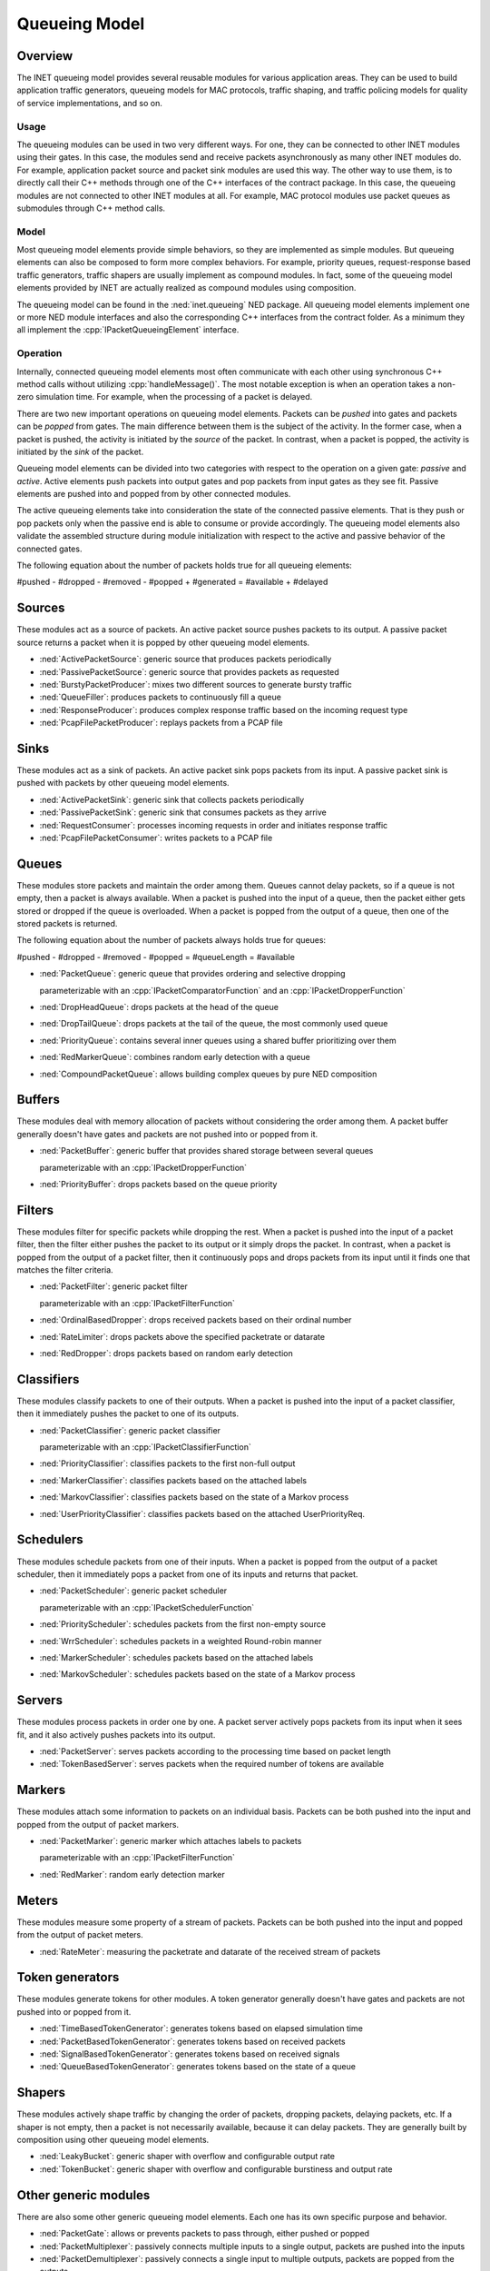 .. role:: raw-latex(raw)
   :format: latex
..

.. _ug:cha:queueing:

Queueing Model
==============

.. _ug:sec:queueing:overview:

Overview
--------

The INET queueing model provides several reusable modules for various application
areas. They can be used to build application traffic generators, queueing models
for MAC protocols, traffic shaping, and traffic policing models for quality of
service implementations, and so on.

Usage
~~~~~

The queueing modules can be used in two very different ways. For one, they can
be connected to other INET modules using their gates. In this case, the modules
send and receive packets asynchronously as many other INET modules do. For example,
application packet source and packet sink modules are used this way. The other
way to use them, is to directly call their C++ methods through one of the C++
interfaces of the contract package. In this case, the queueing modules are
not connected to other INET modules at all. For example, MAC protocol modules
use packet queues as submodules through C++ method calls.

Model
~~~~~

Most queueing model elements provide simple behaviors, so they are implemented
as simple modules. But queueing elements can also be composed to form more
complex behaviors. For example, priority queues, request-response based traffic
generators, traffic shapers are usually implement as compound modules. In fact,
some of the queueing model elements provided by INET are actually realized as
compound modules using composition.

The queueing model can be found in the :ned:`inet.queueing` NED package. All
queueing model elements implement one or more NED module interfaces and also
the corresponding C++ interfaces from the contract folder. As a minimum they
all implement the :cpp:`IPacketQueueingElement` interface.

Operation
~~~~~~~~~

Internally, connected queueing model elements most often communicate with each
other using synchronous C++ method calls without utilizing :cpp:`handleMessage()`.
The most notable exception is when an operation takes a non-zero simulation
time. For example, when the processing of a packet is delayed.

There are two new important operations on queueing model elements. Packets can
be *pushed* into gates and packets can be *popped* from gates. The main difference
between them is the subject of the activity. In the former case, when a packet
is pushed, the activity is initiated by the *source* of the packet. In contrast,
when a packet is popped, the activity is initiated by the *sink* of the packet.

Queueing model elements can be divided into two categories with respect to the
operation on a given gate: *passive* and *active*. Active elements push packets
into output gates and pop packets from input gates as they see fit. Passive
elements are pushed into and popped from by other connected modules.

The active queueing elements take into consideration the state of the connected
passive elements. That is they push or pop packets only when the passive end is
able to consume or provide accordingly. The queueing model elements also validate
the assembled structure during module initialization with respect to the active
and passive behavior of the connected gates.

The following equation about the number of packets holds true for all queueing
elements:

#pushed - #dropped - #removed - #popped + #generated = #available + #delayed

Sources
-------

These modules act as a source of packets. An active packet source pushes packets
to its output. A passive packet source returns a packet when it is popped by
other queueing model elements.

-  :ned:`ActivePacketSource`: generic source that produces packets periodically
-  :ned:`PassivePacketSource`: generic source that provides packets as requested
-  :ned:`BurstyPacketProducer`: mixes two different sources to generate bursty traffic
-  :ned:`QueueFiller`: produces packets to continuously fill a queue
-  :ned:`ResponseProducer`: produces complex response traffic based on the incoming request type
-  :ned:`PcapFilePacketProducer`: replays packets from a PCAP file

Sinks
-----

These modules act as a sink of packets. An active packet sink pops packets from
its input. A passive packet sink is pushed with packets by other queueing model
elements.

-  :ned:`ActivePacketSink`: generic sink that collects packets periodically
-  :ned:`PassivePacketSink`: generic sink that consumes packets as they arrive
-  :ned:`RequestConsumer`: processes incoming requests in order and initiates response traffic
-  :ned:`PcapFilePacketConsumer`: writes packets to a PCAP file

Queues
------

These modules store packets and maintain the order among them. Queues cannot
delay packets, so if a queue is not empty, then a packet is always available.
When a packet is pushed into the input of a queue, then the packet either gets
stored or dropped if the queue is overloaded. When a packet is popped from the
output of a queue, then one of the stored packets is returned.

The following equation about the number of packets always holds true for queues:

#pushed - #dropped - #removed - #popped = #queueLength = #available

-  :ned:`PacketQueue`: generic queue that provides ordering and selective dropping

   parameterizable with an :cpp:`IPacketComparatorFunction` and an :cpp:`IPacketDropperFunction`

-  :ned:`DropHeadQueue`: drops packets at the head of the queue
-  :ned:`DropTailQueue`: drops packets at the tail of the queue, the most commonly used queue
-  :ned:`PriorityQueue`: contains several inner queues using a shared buffer prioritizing over them
-  :ned:`RedMarkerQueue`: combines random early detection with a queue
-  :ned:`CompoundPacketQueue`: allows building complex queues by pure NED composition

Buffers
-------

These modules deal with memory allocation of packets without considering the
order among them. A packet buffer generally doesn't have gates and packets are
not pushed into or popped from it.

-  :ned:`PacketBuffer`: generic buffer that provides shared storage between several queues

   parameterizable with an :cpp:`IPacketDropperFunction`

-  :ned:`PriorityBuffer`: drops packets based on the queue priority

Filters
-------

These modules filter for specific packets while dropping the rest. When a packet
is pushed into the input of a packet filter, then the filter either pushes the
packet to its output or it simply drops the packet. In contrast, when a packet
is popped from the output of a packet filter, then it continuously pops and drops
packets from its input until it finds one that matches the filter criteria.

-  :ned:`PacketFilter`: generic packet filter

   parameterizable with an :cpp:`IPacketFilterFunction`

-  :ned:`OrdinalBasedDropper`: drops received packets based on their ordinal number
-  :ned:`RateLimiter`: drops packets above the specified packetrate or datarate
-  :ned:`RedDropper`: drops packets based on random early detection

Classifiers
-----------

These modules classify packets to one of their outputs. When a packet is pushed
into the input of a packet classifier, then it immediately pushes the packet
to one of its outputs.

-  :ned:`PacketClassifier`: generic packet classifier

   parameterizable with an :cpp:`IPacketClassifierFunction`

-  :ned:`PriorityClassifier`: classifies packets to the first non-full output
-  :ned:`MarkerClassifier`: classifies packets based on the attached labels
-  :ned:`MarkovClassifier`: classifies packets based on the state of a Markov process
-  :ned:`UserPriorityClassifier`: classifies packets based on the attached UserPriorityReq.

Schedulers
----------

These modules schedule packets from one of their inputs. When a packet is popped
from the output of a packet scheduler, then it immediately pops a packet from
one of its inputs and returns that packet.

-  :ned:`PacketScheduler`: generic packet scheduler

   parameterizable with an :cpp:`IPacketSchedulerFunction`

-  :ned:`PriorityScheduler`: schedules packets from the first non-empty source
-  :ned:`WrrScheduler`: schedules packets in a weighted Round-robin manner
-  :ned:`MarkerScheduler`: schedules packets based on the attached labels
-  :ned:`MarkovScheduler`: schedules packets based on the state of a Markov process

Servers
-------

These modules process packets in order one by one. A packet server actively pops
packets from its input when it sees fit, and it also actively pushes packets into
its output.

-  :ned:`PacketServer`: serves packets according to the processing time based on packet length
-  :ned:`TokenBasedServer`: serves packets when the required number of tokens are available

Markers
-------

These modules attach some information to packets on an individual basis. Packets
can be both pushed into the input and popped from the output of packet markers.

-  :ned:`PacketMarker`: generic marker which attaches labels to packets

   parameterizable with an :cpp:`IPacketFilterFunction`

-  :ned:`RedMarker`: random early detection marker

Meters
------

These modules measure some property of a stream of packets. Packets can be both
pushed into the input and popped from the output of packet meters.

-  :ned:`RateMeter`: measuring the packetrate and datarate of the received stream of packets 

Token generators
----------------

These modules generate tokens for other modules. A token generator generally
doesn't have gates and packets are not pushed into or popped from it.

-  :ned:`TimeBasedTokenGenerator`: generates tokens based on elapsed simulation time
-  :ned:`PacketBasedTokenGenerator`: generates tokens based on received packets
-  :ned:`SignalBasedTokenGenerator`: generates tokens based on received signals
-  :ned:`QueueBasedTokenGenerator`: generates tokens based on the state of a queue

Shapers
-------

These modules actively shape traffic by changing the order of packets, dropping
packets, delaying packets, etc. If a shaper is not empty, then a packet is not
necessarily available, because it can delay packets. They are generally built
by composition using other queueing model elements.

-  :ned:`LeakyBucket`: generic shaper with overflow and configurable output rate
-  :ned:`TokenBucket`: generic shaper with overflow and configurable burstiness and output rate

Other generic modules
---------------------

There are also some other generic queueing model elements. Each one has its own
specific purpose and behavior.

-  :ned:`PacketGate`: allows or prevents packets to pass through, either pushed or popped
-  :ned:`PacketMultiplexer`: passively connects multiple inputs to a single output, packets are pushed into the inputs
-  :ned:`PacketDemultiplexer`: passively connects a single input to multiple outputs, packets are popped from the outputs 
-  :ned:`PacketDelayer`: sends received packets to the output with some delay independently
-  :ned:`PacketDuplicator`: sends copies of each received packet to the only output
-  :ned:`PacketCloner`: sends one copy of each received packet to all outputs
-  :ned:`PacketHistory`: keeps track of the last N packets which can be inspected in Qtenv
-  :ned:`OrdinalBasedDuplicator`: copies received packets based on their ordinal number
